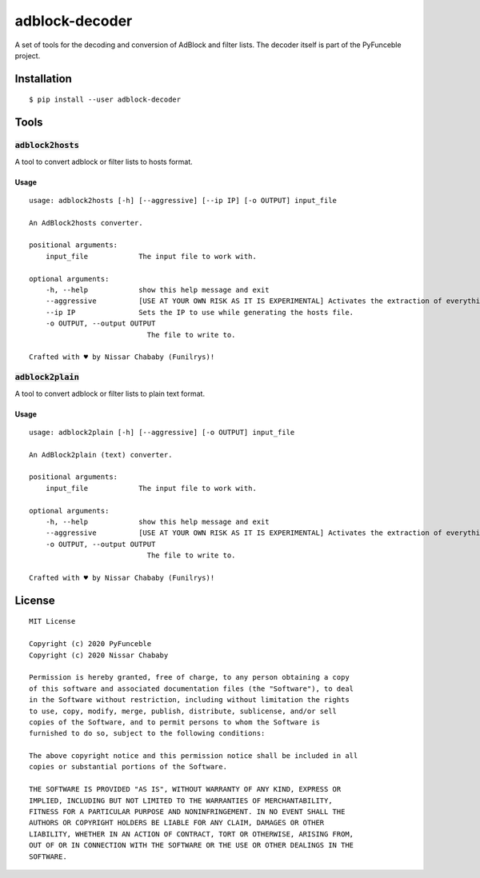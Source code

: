 adblock-decoder
===============

A set of tools for the decoding and conversion of AdBlock and filter lists.
The decoder itself is part of the PyFunceble project.

Installation
------------

::

    $ pip install --user adblock-decoder

Tools
-----

:code:`adblock2hosts`
^^^^^^^^^^^^^^^^^^^^^

A tool to convert adblock or filter lists to hosts format.

Usage
"""""

::

    usage: adblock2hosts [-h] [--aggressive] [--ip IP] [-o OUTPUT] input_file

    An AdBlock2hosts converter.

    positional arguments:
        input_file            The input file to work with.

    optional arguments:
        -h, --help            show this help message and exit
        --aggressive          [USE AT YOUR OWN RISK AS IT IS EXPERIMENTAL] Activates the extraction of everything regardless of the interpretation of AdBlock/UBlock.
        --ip IP               Sets the IP to use while generating the hosts file.
        -o OUTPUT, --output OUTPUT
                                The file to write to.

    Crafted with ♥ by Nissar Chababy (Funilrys)!

:code:`adblock2plain`
^^^^^^^^^^^^^^^^^^^^^

A tool to convert adblock or filter lists to plain text format.


Usage
"""""

::

    usage: adblock2plain [-h] [--aggressive] [-o OUTPUT] input_file

    An AdBlock2plain (text) converter.

    positional arguments:
        input_file            The input file to work with.

    optional arguments:
        -h, --help            show this help message and exit
        --aggressive          [USE AT YOUR OWN RISK AS IT IS EXPERIMENTAL] Activates the extraction of everything regardless of the interpretation of AdBlock/UBlock.
        -o OUTPUT, --output OUTPUT
                                The file to write to.

    Crafted with ♥ by Nissar Chababy (Funilrys)!


License
-------

::

    MIT License

    Copyright (c) 2020 PyFunceble
    Copyright (c) 2020 Nissar Chababy

    Permission is hereby granted, free of charge, to any person obtaining a copy
    of this software and associated documentation files (the "Software"), to deal
    in the Software without restriction, including without limitation the rights
    to use, copy, modify, merge, publish, distribute, sublicense, and/or sell
    copies of the Software, and to permit persons to whom the Software is
    furnished to do so, subject to the following conditions:

    The above copyright notice and this permission notice shall be included in all
    copies or substantial portions of the Software.

    THE SOFTWARE IS PROVIDED "AS IS", WITHOUT WARRANTY OF ANY KIND, EXPRESS OR
    IMPLIED, INCLUDING BUT NOT LIMITED TO THE WARRANTIES OF MERCHANTABILITY,
    FITNESS FOR A PARTICULAR PURPOSE AND NONINFRINGEMENT. IN NO EVENT SHALL THE
    AUTHORS OR COPYRIGHT HOLDERS BE LIABLE FOR ANY CLAIM, DAMAGES OR OTHER
    LIABILITY, WHETHER IN AN ACTION OF CONTRACT, TORT OR OTHERWISE, ARISING FROM,
    OUT OF OR IN CONNECTION WITH THE SOFTWARE OR THE USE OR OTHER DEALINGS IN THE
    SOFTWARE.
